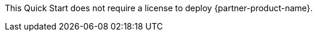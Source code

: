 // Include details about the license and how they can sign up. If no license is required, clarify that. 

This Quick Start does not require a license to deploy {partner-product-name}.